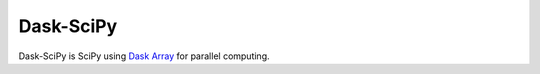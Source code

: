 Dask-SciPy
==========

|Build Status| |Coverage|

Dask-SciPy is SciPy using Dask_ Array_ for parallel computing.

.. _Dask: https://dask.org
.. _Array: https://docs.dask.org/en/stable/array.html
.. |Build Status| image:: https://github.com/mrinalsardar/dask-scipy/actions/workflows/tests.yml/badge.svg
   :target: https://github.com/mrinalsardar/dask-scipy/actions/workflows/tests.yml
.. |Coverage| image:: https://codecov.io/gh/mrinalsardar/dask-scipy/branch/main/graph/badge.svg
   :target: https://codecov.io/gh/mrinalsardar/dask-scipy/branch/main
   :alt: Coverage status
